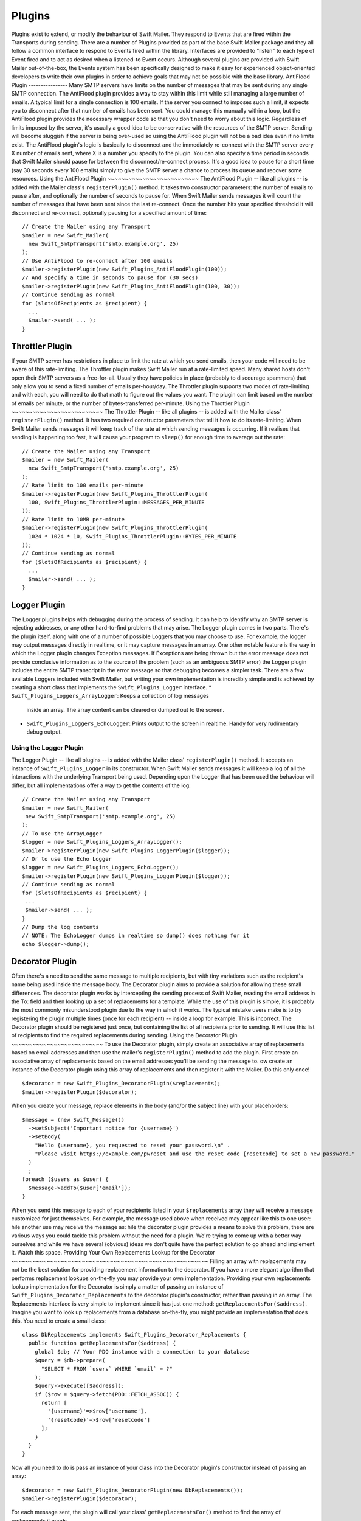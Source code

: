 Plugins
=======
Plugins exist to extend, or modify the behaviour of Swift Mailer. They respond
to Events that are fired within the Transports during sending.
There are a number of Plugins provided as part of the base Swift Mailer package
and they all follow a common interface to respond to Events fired within the
library. Interfaces are provided to "listen" to each type of Event fired and to
act as desired when a listened-to Event occurs.
Although several plugins are provided with Swift Mailer out-of-the-box, the
Events system has been specifically designed to make it easy for experienced
object-oriented developers to write their own plugins in order to achieve
goals that may not be possible with the base library.
AntiFlood Plugin
----------------
Many SMTP servers have limits on the number of messages that may be sent during
any single SMTP connection. The AntiFlood plugin provides a way to stay within
this limit while still managing a large number of emails.
A typical limit for a single connection is 100 emails. If the server you
connect to imposes such a limit, it expects you to disconnect after that number
of emails has been sent. You could manage this manually within a loop, but the
AntiFlood plugin provides the necessary wrapper code so that you don't need to
worry about this logic.
Regardless of limits imposed by the server, it's usually a good idea to be
conservative with the resources of the SMTP server. Sending will become
sluggish if the server is being over-used so using the AntiFlood plugin will
not be a bad idea even if no limits exist.
The AntiFlood plugin's logic is basically to disconnect and the immediately
re-connect with the SMTP server every X number of emails sent, where X is a
number you specify to the plugin.
You can also specify a time period in seconds that Swift Mailer should pause
for between the disconnect/re-connect process. It's a good idea to pause for a
short time (say 30 seconds every 100 emails) simply to give the SMTP server a
chance to process its queue and recover some resources.
Using the AntiFlood Plugin
~~~~~~~~~~~~~~~~~~~~~~~~~~
The AntiFlood Plugin -- like all plugins -- is added with the Mailer class's
``registerPlugin()`` method. It takes two constructor parameters: the number of
emails to pause after, and optionally the number of seconds to pause for.
When Swift Mailer sends messages it will count the number of messages that have
been sent since the last re-connect. Once the number hits your specified
threshold it will disconnect and re-connect, optionally pausing for a specified
amount of time::
    // Create the Mailer using any Transport
    $mailer = new Swift_Mailer(
      new Swift_SmtpTransport('smtp.example.org', 25)
    );
    // Use AntiFlood to re-connect after 100 emails
    $mailer->registerPlugin(new Swift_Plugins_AntiFloodPlugin(100));
    // And specify a time in seconds to pause for (30 secs)
    $mailer->registerPlugin(new Swift_Plugins_AntiFloodPlugin(100, 30));
    // Continue sending as normal
    for ($lotsOfRecipients as $recipient) {
      ...
      $mailer->send( ... );
    }
Throttler Plugin
----------------
If your SMTP server has restrictions in place to limit the rate at which you
send emails, then your code will need to be aware of this rate-limiting. The
Throttler plugin makes Swift Mailer run at a rate-limited speed.
Many shared hosts don't open their SMTP servers as a free-for-all. Usually they
have policies in place (probably to discourage spammers) that only allow you to
send a fixed number of emails per-hour/day.
The Throttler plugin supports two modes of rate-limiting and with each, you
will need to do that math to figure out the values you want. The plugin can
limit based on the number of emails per minute, or the number of
bytes-transferred per-minute.
Using the Throttler Plugin
~~~~~~~~~~~~~~~~~~~~~~~~~~
The Throttler Plugin -- like all plugins -- is added with the Mailer class'
``registerPlugin()`` method. It has two required constructor parameters that
tell it how to do its rate-limiting.
When Swift Mailer sends messages it will keep track of the rate at which
sending messages is occurring. If it realises that sending is happening too
fast, it will cause your program to ``sleep()`` for enough time to average out
the rate::
    // Create the Mailer using any Transport
    $mailer = new Swift_Mailer(
      new Swift_SmtpTransport('smtp.example.org', 25)
    );
    // Rate limit to 100 emails per-minute
    $mailer->registerPlugin(new Swift_Plugins_ThrottlerPlugin(
      100, Swift_Plugins_ThrottlerPlugin::MESSAGES_PER_MINUTE
    ));
    // Rate limit to 10MB per-minute
    $mailer->registerPlugin(new Swift_Plugins_ThrottlerPlugin(
      1024 * 1024 * 10, Swift_Plugins_ThrottlerPlugin::BYTES_PER_MINUTE
    ));
    // Continue sending as normal
    for ($lotsOfRecipients as $recipient) {
      ...
      $mailer->send( ... );
    }
Logger Plugin
-------------
The Logger plugins helps with debugging during the process of sending. It can
help to identify why an SMTP server is rejecting addresses, or any other
hard-to-find problems that may arise.
The Logger plugin comes in two parts. There's the plugin itself, along with one
of a number of possible Loggers that you may choose to use. For example, the
logger may output messages directly in realtime, or it may capture messages in
an array.
One other notable feature is the way in which the Logger plugin changes
Exception messages. If Exceptions are being thrown but the error message does
not provide conclusive information as to the source of the problem (such as an
ambiguous SMTP error) the Logger plugin includes the entire SMTP transcript in
the error message so that debugging becomes a simpler task.
There are a few available Loggers included with Swift Mailer, but writing your
own implementation is incredibly simple and is achieved by creating a short
class that implements the ``Swift_Plugins_Logger`` interface.
* ``Swift_Plugins_Loggers_ArrayLogger``: Keeps a collection of log messages
  inside an array. The array content can be cleared or dumped out to the screen.
* ``Swift_Plugins_Loggers_EchoLogger``: Prints output to the screen in
  realtime. Handy for very rudimentary debug output.
Using the Logger Plugin
~~~~~~~~~~~~~~~~~~~~~~~
The Logger Plugin -- like all plugins -- is added with the Mailer class'
``registerPlugin()`` method. It accepts an instance of ``Swift_Plugins_Logger``
in its constructor.
When Swift Mailer sends messages it will keep a log of all the interactions
with the underlying Transport being used. Depending upon the Logger that has
been used the behaviour will differ, but all implementations offer a way to get
the contents of the log::
    // Create the Mailer using any Transport
    $mailer = new Swift_Mailer(
     new Swift_SmtpTransport('smtp.example.org', 25)
    );
    // To use the ArrayLogger
    $logger = new Swift_Plugins_Loggers_ArrayLogger();
    $mailer->registerPlugin(new Swift_Plugins_LoggerPlugin($logger));
    // Or to use the Echo Logger
    $logger = new Swift_Plugins_Loggers_EchoLogger();
    $mailer->registerPlugin(new Swift_Plugins_LoggerPlugin($logger));
    // Continue sending as normal
    for ($lotsOfRecipients as $recipient) {
     ...
     $mailer->send( ... );
    }
    // Dump the log contents
    // NOTE: The EchoLogger dumps in realtime so dump() does nothing for it
    echo $logger->dump();
Decorator Plugin
----------------
Often there's a need to send the same message to multiple recipients, but with
tiny variations such as the recipient's name being used inside the message
body. The Decorator plugin aims to provide a solution for allowing these small
differences.
The decorator plugin works by intercepting the sending process of Swift Mailer,
reading the email address in the To: field and then looking up a set of
replacements for a template.
While the use of this plugin is simple, it is probably the most commonly
misunderstood plugin due to the way in which it works. The typical mistake
users make is to try registering the plugin multiple times (once for each
recipient) -- inside a loop for example. This is incorrect.
The Decorator plugin should be registered just once, but containing the list of
all recipients prior to sending. It will use this list of recipients to find
the required replacements during sending.
Using the Decorator Plugin
~~~~~~~~~~~~~~~~~~~~~~~~~~
To use the Decorator plugin, simply create an associative array of replacements
based on email addresses and then use the mailer's ``registerPlugin()`` method
to add the plugin.
First create an associative array of replacements based on the email addresses
you'll be sending the message to.
ow create an instance of the Decorator plugin using this array of replacements
and then register it with the Mailer. Do this only once!
::
    $decorator = new Swift_Plugins_DecoratorPlugin($replacements);
    $mailer->registerPlugin($decorator);
When you create your message, replace elements in the body (and/or the subject
line) with your placeholders::
    $message = (new Swift_Message())
      ->setSubject('Important notice for {username}')
      ->setBody(
        "Hello {username}, you requested to reset your password.\n" .
        "Please visit https://example.com/pwreset and use the reset code {resetcode} to set a new password."
      )
      ;
    foreach ($users as $user) {
      $message->addTo($user['email']);
    }
When you send this message to each of your recipients listed in your
``$replacements`` array they will receive a message customized for just
themselves. For example, the message used above when received may appear like
this to one user:
hile another use may receive the message as:
hile the decorator plugin provides a means to solve this problem, there are
various ways you could tackle this problem without the need for a plugin. We're
trying to come up with a better way ourselves and while we have several
(obvious) ideas we don't quite have the perfect solution to go ahead and
implement it. Watch this space.
Providing Your Own Replacements Lookup for the Decorator
~~~~~~~~~~~~~~~~~~~~~~~~~~~~~~~~~~~~~~~~~~~~~~~~~~~~~~~~
Filling an array with replacements may not be the best solution for providing
replacement information to the decorator. If you have a more elegant algorithm
that performs replacement lookups on-the-fly you may provide your own
implementation.
Providing your own replacements lookup implementation for the Decorator is
simply a matter of passing an instance of
``Swift_Plugins_Decorator_Replacements`` to the decorator plugin's constructor,
rather than passing in an array.
The Replacements interface is very simple to implement since it has just one
method: ``getReplacementsFor($address)``.
Imagine you want to look up replacements from a database on-the-fly, you might
provide an implementation that does this. You need to create a small class::
    class DbReplacements implements Swift_Plugins_Decorator_Replacements {
      public function getReplacementsFor($address) {
        global $db; // Your PDO instance with a connection to your database
        $query = $db->prepare(
          "SELECT * FROM `users` WHERE `email` = ?"
        );
        $query->execute([$address]);
        if ($row = $query->fetch(PDO::FETCH_ASSOC)) {
          return [
            '{username}'=>$row['username'],
            '{resetcode}'=>$row['resetcode']
          ];
        }
      }
    }
Now all you need to do is pass an instance of your class into the Decorator
plugin's constructor instead of passing an array::
    $decorator = new Swift_Plugins_DecoratorPlugin(new DbReplacements());
    $mailer->registerPlugin($decorator);
For each message sent, the plugin will call your class'
``getReplacementsFor()`` method to find the array of replacements it needs.
